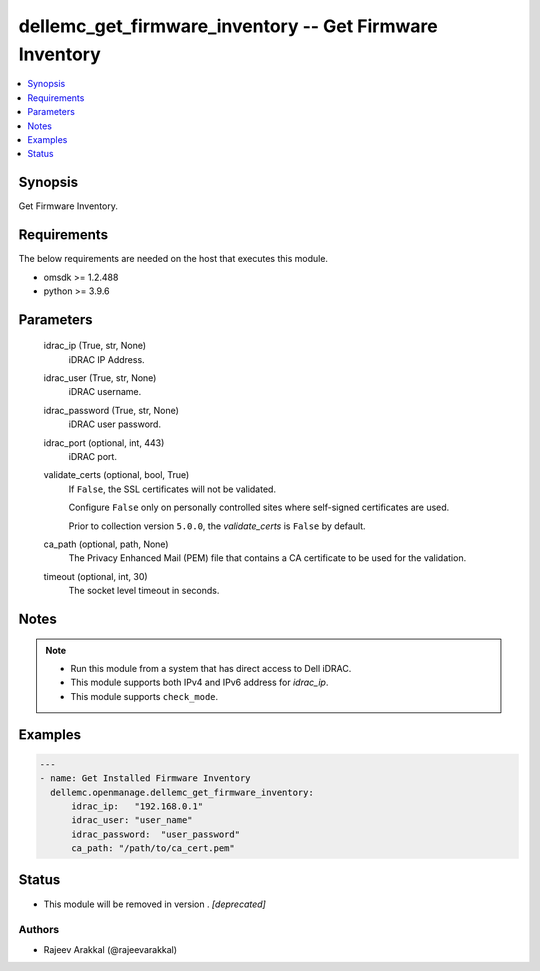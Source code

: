 .. _dellemc_get_firmware_inventory_module:


dellemc_get_firmware_inventory -- Get Firmware Inventory
========================================================

.. contents::
   :local:
   :depth: 1


Synopsis
--------

Get Firmware Inventory.



Requirements
------------
The below requirements are needed on the host that executes this module.

- omsdk >= 1.2.488
- python >= 3.9.6



Parameters
----------

  idrac_ip (True, str, None)
    iDRAC IP Address.


  idrac_user (True, str, None)
    iDRAC username.


  idrac_password (True, str, None)
    iDRAC user password.


  idrac_port (optional, int, 443)
    iDRAC port.


  validate_certs (optional, bool, True)
    If ``False``, the SSL certificates will not be validated.

    Configure ``False`` only on personally controlled sites where self-signed certificates are used.

    Prior to collection version ``5.0.0``, the *validate_certs* is ``False`` by default.


  ca_path (optional, path, None)
    The Privacy Enhanced Mail (PEM) file that contains a CA certificate to be used for the validation.


  timeout (optional, int, 30)
    The socket level timeout in seconds.





Notes
-----

.. note::
   - Run this module from a system that has direct access to Dell iDRAC.
   - This module supports both IPv4 and IPv6 address for *idrac_ip*.
   - This module supports ``check_mode``.




Examples
--------

.. code-block:: yaml+jinja

    
    ---
    - name: Get Installed Firmware Inventory
      dellemc.openmanage.dellemc_get_firmware_inventory:
          idrac_ip:   "192.168.0.1"
          idrac_user: "user_name"
          idrac_password:  "user_password"
          ca_path: "/path/to/ca_cert.pem"





Status
------


- This module will be removed in version
  .
  *[deprecated]*


Authors
~~~~~~~

- Rajeev Arakkal (@rajeevarakkal)

